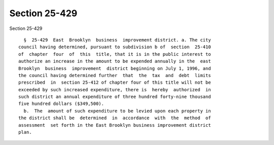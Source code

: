 Section 25-429
==============

Section 25-429 ::    
        
     
        §  25-429  East  Brooklyn  business  improvement district. a. The city
      council having determined, pursuant to subdivision b of  section  25-410
      of  chapter  four  of  this  title, that it is in the public interest to
      authorize an increase in the amount to be expended annually in the  east
      Brooklyn  business  improvement  district beginning on July 1, 1996, and
      the council having determined further  that  the  tax  and  debt  limits
      prescribed  in  section 25-412 of chapter four of this title will not be
      exceeded by such increased expenditure, there is  hereby  authorized  in
      such district an annual expenditure of three hundred forty-nine thousand
      five hundred dollars ($349,500).
        b.  The  amount of such expenditure to be levied upon each property in
      the district shall be  determined  in  accordance  with  the  method  of
      assessment  set forth in the East Brooklyn business improvement district
      plan.
    
    
    
    
    
    
    